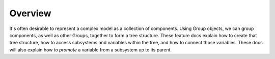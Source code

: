 ********
Overview
********

It's often desirable to represent a complex model as a collection of components.
Using Group objects, we can group components, as well as other Groups,
together to form a tree structure.  These feature docs explain how to create that
tree structure, how to access subsystems and variables within the tree, and how
to connect those variables.  These docs will also explain how to *promote* a
variable from a subsystem up to its parent.
